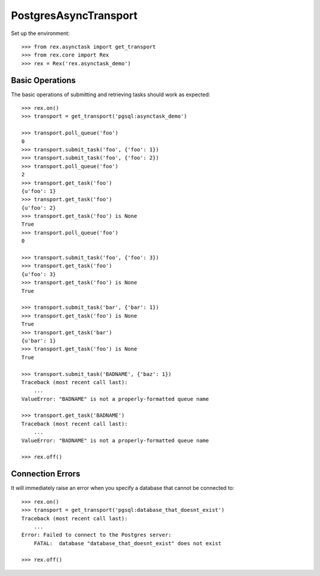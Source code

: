 **********************
PostgresAsyncTransport
**********************


Set up the environment::

    >>> from rex.asynctask import get_transport
    >>> from rex.core import Rex
    >>> rex = Rex('rex.asynctask_demo')


Basic Operations
================

The basic operations of submitting and retrieving tasks should work as
expected::

    >>> rex.on()
    >>> transport = get_transport('pgsql:asynctask_demo')

    >>> transport.poll_queue('foo')
    0
    >>> transport.submit_task('foo', {'foo': 1})
    >>> transport.submit_task('foo', {'foo': 2})
    >>> transport.poll_queue('foo')
    2
    >>> transport.get_task('foo')
    {u'foo': 1}
    >>> transport.get_task('foo')
    {u'foo': 2}
    >>> transport.get_task('foo') is None
    True
    >>> transport.poll_queue('foo')
    0

    >>> transport.submit_task('foo', {'foo': 3})
    >>> transport.get_task('foo')
    {u'foo': 3}
    >>> transport.get_task('foo') is None
    True

    >>> transport.submit_task('bar', {'bar': 1})
    >>> transport.get_task('foo') is None
    True
    >>> transport.get_task('bar')
    {u'bar': 1}
    >>> transport.get_task('foo') is None
    True

    >>> transport.submit_task('BADNAME', {'baz': 1})
    Traceback (most recent call last):
        ...
    ValueError: "BADNAME" is not a properly-formatted queue name

    >>> transport.get_task('BADNAME')
    Traceback (most recent call last):
        ...
    ValueError: "BADNAME" is not a properly-formatted queue name

    >>> rex.off()


Connection Errors
=================

It will immediately raise an error when you specify a database that cannot be
connected to::

    >>> rex.on()
    >>> transport = get_transport('pgsql:database_that_doesnt_exist')
    Traceback (most recent call last):
        ...
    Error: Failed to connect to the Postgres server:
        FATAL:  database "database_that_doesnt_exist" does not exist

    >>> rex.off()


